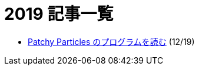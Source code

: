 = 2019 記事一覧
:description: 2019年に書いた記事の一覧です．

* link:/post/2019/patchy-particles.html[Patchy Particles のプログラムを読む] (12/19)
// * link:/post/2019/2dfft.html[2次元高速フーリエ変換]

